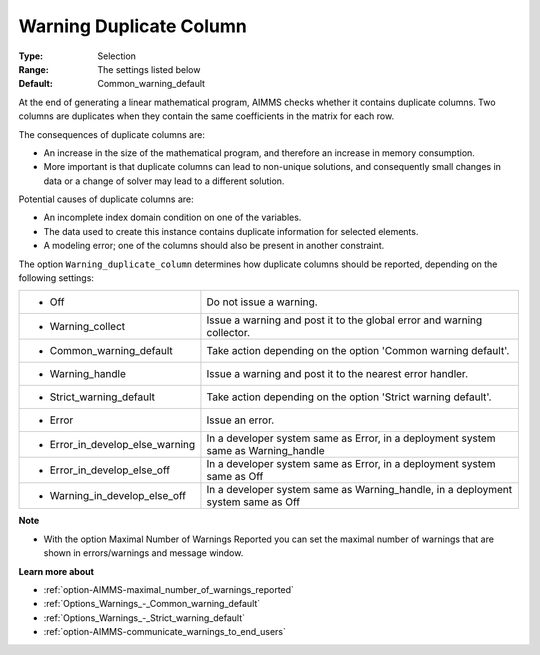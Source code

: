 

.. _option-AIMMS-warning_duplicate_column:


Warning Duplicate Column
========================



:Type:	Selection	
:Range:	The settings listed below	
:Default:	Common_warning_default



At the end of generating a linear mathematical program, AIMMS checks whether it contains duplicate columns. Two columns are duplicates when they contain the same coefficients in the matrix for each row.



The consequences of duplicate columns are:

*	An increase in the size of the mathematical program, and therefore an increase in memory consumption.
*	More important is that duplicate columns can lead to non-unique solutions, and consequently small changes in data or a change of solver may lead to a different solution.




Potential causes of duplicate columns are:

*	An incomplete index domain condition on one of the variables.
*	The data used to create this instance contains duplicate information for selected elements. 
*	A modeling error; one of the columns should also be present in another constraint.




The option ``Warning_duplicate_column``  determines how duplicate columns should be reported, depending on the following settings:






.. list-table::

   * - *	Off	
     - Do not issue a warning.
   * - *	Warning_collect
     - Issue a warning and post it to the global error and warning collector.
   * - *	Common_warning_default
     - Take action depending on the option 'Common warning default'.
   * - *	Warning_handle
     - Issue a warning and post it to the nearest error handler.
   * - *	Strict_warning_default
     - Take action depending on the option 'Strict warning default'.
   * - *	Error
     - Issue an error.
   * - *	Error_in_develop_else_warning
     - In a developer system same as Error, in a deployment system same as Warning_handle
   * - *	Error_in_develop_else_off
     - In a developer system same as Error, in a deployment system same as Off
   * - *	Warning_in_develop_else_off
     - In a developer system same as Warning_handle, in a deployment system same as Off






**Note** 

*	With the option Maximal Number of Warnings Reported you can set the maximal number of warnings that are shown in errors/warnings and message window.




**Learn more about** 

*	:ref:`option-AIMMS-maximal_number_of_warnings_reported` 
*	:ref:`Options_Warnings_-_Common_warning_default` 
*	:ref:`Options_Warnings_-_Strict_warning_default` 
*	:ref:`option-AIMMS-communicate_warnings_to_end_users` 



